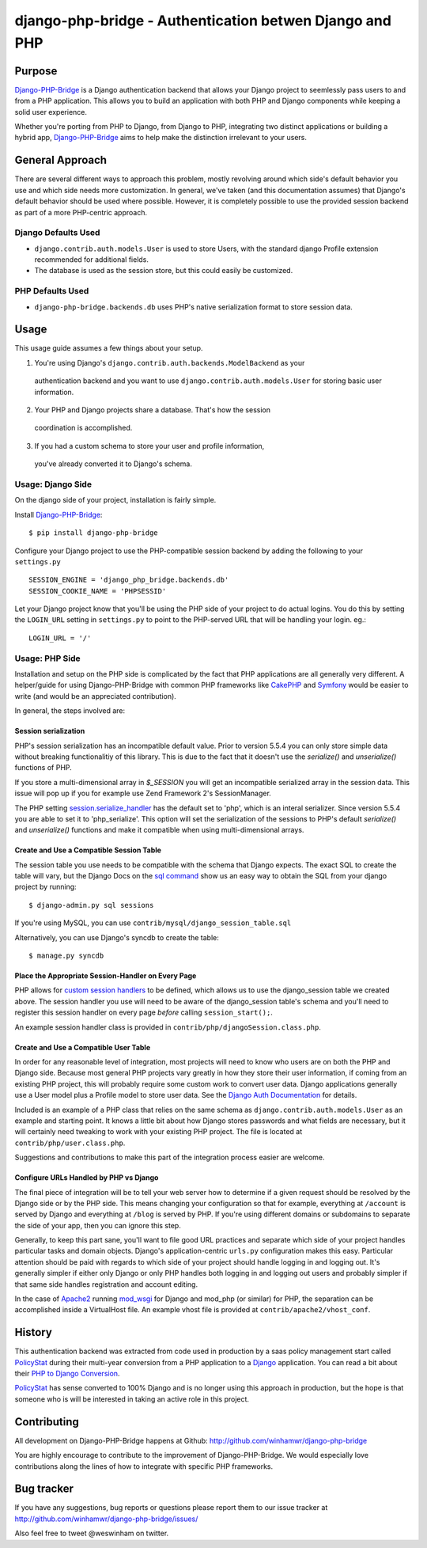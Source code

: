 =========================================================
 django-php-bridge - Authentication betwen Django and PHP
=========================================================

*******
Purpose
*******

`Django-PHP-Bridge`_ is a Django authentication backend that allows your Django
project to seemlessly pass users to and from a PHP application. This allows
you to build an application with both PHP and Django components while keeping a
solid user experience.

Whether you're porting from PHP to Django, from Django to PHP, integrating two
distinct applications or building a hybrid app, `Django-PHP-Bridge`_ aims to
help make the distinction irrelevant to your users.

****************
General Approach
****************

There are several different ways to approach this problem, mostly revolving
around which side's default behavior you use and which side needs more
customization. In general, we've taken (and this documentation assumes) that
Django's default behavior should be used where possible. However, it is
completely possible to use the provided session backend as part of a more
PHP-centric approach.

Django Defaults Used
====================

* ``django.contrib.auth.models.User`` is used to store Users, with the standard
  django Profile extension recommended for additional fields.
* The database is used as the session store, but this could easily be
  customized.

PHP Defaults Used
=================

* ``django-php-bridge.backends.db`` uses PHP's native serialization format to
  store session data.

*****
Usage
*****

This usage guide assumes a few things about your setup.

1. You're using Django's ``django.contrib.auth.backends.ModelBackend`` as your
  authentication backend and you want to use ``django.contrib.auth.models.User``
  for storing basic user information.
2. Your PHP and Django projects share a database. That's how the session
  coordination is accomplished.
3. If you had a custom schema to store your user and profile information,
  you've already converted it to Django's schema.

Usage: Django Side
==================

On the django side of your project, installation is fairly simple.

Install `Django-PHP-Bridge`_::

  $ pip install django-php-bridge

Configure your Django project to use the PHP-compatible session backend by
adding the following to your ``settings.py`` ::

  SESSION_ENGINE = 'django_php_bridge.backends.db'
  SESSION_COOKIE_NAME = 'PHPSESSID'

Let your Django project know that you'll be using the PHP side of your project
to do actual logins. You do this by setting the ``LOGIN_URL`` setting in
``settings.py`` to point to the PHP-served URL that will be handling your
login. eg.::

  LOGIN_URL = '/'

Usage: PHP Side
===============

Installation and setup on the PHP side is complicated by the fact that PHP
applications are all generally very different. A helper/guide for using
Django-PHP-Bridge with common PHP frameworks like `CakePHP`_ and `Symfony`_
would be easier to write (and would be an appreciated contribution).

In general, the steps involved are:

Session serialization
---------------------

PHP's session serialization has an incompatible default value. Prior to version
5.5.4 you can only store simple data without breaking functionalitiy of this library.
This is due to the fact that it doesn't use the `serialize()` and `unserialize()`
functions of PHP.

If you store a multi-dimensional array in `$_SESSION` you will get an incompatible
serialized array in the session data. This issue will pop up if you for example use Zend
Framework 2's SessionManager.

The PHP setting `session.serialize_handler`_ has the default set to 'php', which is
an interal serializer. Since version 5.5.4 you are able to set it to 'php_serialize'.
This option will set the serialization of the sessions to PHP's default `serialize()`
and `unserialize()` functions and make it compatible when using multi-dimensional
arrays.

.. _`session.serialize_handler`: http://nl3.php.net/manual/en/session.configuration.php#ini.session.serialize-handler

Create and Use a Compatible Session Table
-----------------------------------------

The session table you use needs to be compatible with the schema that Django
expects. The exact SQL to create the table will vary, but the Django Docs on
the `sql command`_ show us an easy way to obtain the SQL from your django
project by running::

  $ django-admin.py sql sessions

If you're using MySQL, you can use ``contrib/mysql/django_session_table.sql``

Alternatively, you can use Django's syncdb to create the table::

  $ manage.py syncdb

.. _`sql command`: http://docs.djangoproject.com/en/dev/ref/django-admin/#sql-appname-appname

Place the Appropriate Session-Handler on Every Page
---------------------------------------------------

PHP allows for `custom session handlers`_ to be defined, which allows us to
use the django_session table we created above. The session handler you use will
need to be aware of the django_session table's schema and you'll need to
register this session handler on every page *before* calling ``session_start();``.

An example session handler class is provided in
``contrib/php/djangoSession.class.php``.

.. _`custom session handlers`: http://php.net/manual/en/session.customhandler.php

Create and Use a Compatible User Table
--------------------------------------

In order for any reasonable level of integration, most projects will need to
know who users are on both the PHP and Django side. Because most general
PHP projects vary greatly in how they store their user information, if coming
from an existing PHP project, this will probably require some custom work to
convert user data. Django applications generally use a User model plus a
Profile model to store user data. See the `Django Auth Documentation`_ for
details.

Included is an example of a PHP class that relies on the same schema as
``django.contrib.auth.models.User`` as an example and starting point. It knows
a little bit about how Django stores passwords and what fields are necessary,
but it will certainly need tweaking to work with your existing PHP
project. The file is located at ``contrib/php/user.class.php``.

Suggestions and contributions to make this part of the integration process
easier are welcome.

.. _`Django Auth Documentation`: http://docs.djangoproject.com/en/1.3/topics/auth/

Configure URLs Handled by PHP vs Django
---------------------------------------

The final piece of integration will be to tell your web server how to determine
if a given request should be resolved by the Django side or by the PHP side.
This means changing your configuration so that for example, everything at
``/account`` is served by Django and everything at ``/blog`` is served by PHP.
If you're using different domains or subdomains to separate the side of your app,
then you can ignore this step.

Generally, to keep this part sane, you'll want to file good URL practices and
separate which side of your project handles particular tasks and domain objects.
Django's application-centric ``urls.py`` configuration makes this easy.
Particular attention should be paid with regards to which side of your project
should handle logging in and logging out. It's generally simpler if either
only Django or only PHP handles both logging in and logging out users and
probably simpler if that same side handles registration and account editing.

In the case of `Apache2`_ running `mod_wsgi`_ for Django and mod_php (or
similar) for PHP, the separation can be accomplished inside a VirtualHost file.
An example vhost file is provided at ``contrib/apache2/vhost_conf``.

*******
History
*******

This authentication backend was extracted from code used in production by
a saas policy management start called `PolicyStat`_ during their multi-year
conversion from a PHP application to a `Django`_ application. You can read
a bit about their `PHP to Django Conversion`_.

`PolicyStat`_ has sense converted to 100% Django and is no longer using this
approach in production, but the hope is that someone who is will be interested
in taking an active role in this project.

************
Contributing
************

All development on Django-PHP-Bridge happens at Github: http://github.com/winhamwr/django-php-bridge

You are highly encourage to contribute to the improvement of Django-PHP-Bridge.
We would especially love contributions along the lines of how to integrate with
specific PHP frameworks.

***********
Bug tracker
***********

If you have any suggestions, bug reports or questions please report them
to our issue tracker at http://github.com/winhamwr/django-php-bridge/issues/

Also feel free to tweet @weswinham on twitter.


.. For full documenation, you can build the `sphinx`_ documentation yourself or
.. vist the `online Django-PHP-Bridge documentation`_

.. _`Django-PHP-Bridge`: http://github.com/winhamwr/django-php-bridge/
.. _`Policystat`: http://policystat.com
.. _`Django`: http://www.djangoproject.com/
.. _`CakePHP`: http://cakephp.org/
.. _`Symfony`: http://www.symfony-project.org/
.. _`Apache2`: http://httpd.apache.org/
.. _`mod_wsgi`: http://www.modwsgi.org/
.. _`PHP to Django Conversion`: http://devblog.policystat.com/php-to-django-changing-the-engine-while-the-c
.. _`sphinx`: http://sphinx.pocoo.org/
.. _`online Django-PHP-Bridge documentation`: http://readthedocs.org/projects/django-php-bridge/

